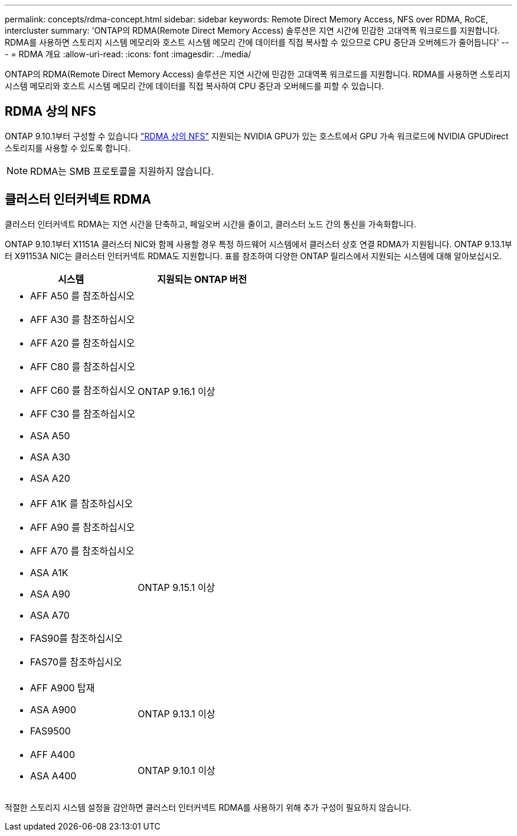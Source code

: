 ---
permalink: concepts/rdma-concept.html 
sidebar: sidebar 
keywords: Remote Direct Memory Access, NFS over RDMA, RoCE, intercluster 
summary: 'ONTAP의 RDMA(Remote Direct Memory Access) 솔루션은 지연 시간에 민감한 고대역폭 워크로드를 지원합니다. RDMA를 사용하면 스토리지 시스템 메모리와 호스트 시스템 메모리 간에 데이터를 직접 복사할 수 있으므로 CPU 중단과 오버헤드가 줄어듭니다' 
---
= RDMA 개요
:allow-uri-read: 
:icons: font
:imagesdir: ../media/


[role="lead"]
ONTAP의 RDMA(Remote Direct Memory Access) 솔루션은 지연 시간에 민감한 고대역폭 워크로드를 지원합니다. RDMA를 사용하면 스토리지 시스템 메모리와 호스트 시스템 메모리 간에 데이터를 직접 복사하여 CPU 중단과 오버헤드를 피할 수 있습니다.



== RDMA 상의 NFS

ONTAP 9.10.1부터 구성할 수 있습니다 link:../nfs-rdma/index.html["RDMA 상의 NFS"] 지원되는 NVIDIA GPU가 있는 호스트에서 GPU 가속 워크로드에 NVIDIA GPUDirect 스토리지를 사용할 수 있도록 합니다.


NOTE: RDMA는 SMB 프로토콜을 지원하지 않습니다.



== 클러스터 인터커넥트 RDMA

클러스터 인터커넥트 RDMA는 지연 시간을 단축하고, 페일오버 시간을 줄이고, 클러스터 노드 간의 통신을 가속화합니다.

ONTAP 9.10.1부터 X1151A 클러스터 NIC와 함께 사용할 경우 특정 하드웨어 시스템에서 클러스터 상호 연결 RDMA가 지원됩니다. ONTAP 9.13.1부터 X91153A NIC는 클러스터 인터커넥트 RDMA도 지원합니다. 표를 참조하여 다양한 ONTAP 릴리스에서 지원되는 시스템에 대해 알아보십시오.

|===
| 시스템 | 지원되는 ONTAP 버전 


 a| 
* AFF A50 를 참조하십시오
* AFF A30 를 참조하십시오
* AFF A20 를 참조하십시오
* AFF C80 를 참조하십시오
* AFF C60 를 참조하십시오
* AFF C30 를 참조하십시오
* ASA A50
* ASA A30
* ASA A20

| ONTAP 9.16.1 이상 


 a| 
* AFF A1K 를 참조하십시오
* AFF A90 를 참조하십시오
* AFF A70 를 참조하십시오
* ASA A1K
* ASA A90
* ASA A70
* FAS90를 참조하십시오
* FAS70를 참조하십시오

| ONTAP 9.15.1 이상 


 a| 
* AFF A900 탑재
* ASA A900
* FAS9500

| ONTAP 9.13.1 이상 


 a| 
* AFF A400
* ASA A400

| ONTAP 9.10.1 이상 
|===
적절한 스토리지 시스템 설정을 감안하면 클러스터 인터커넥트 RDMA를 사용하기 위해 추가 구성이 필요하지 않습니다.
